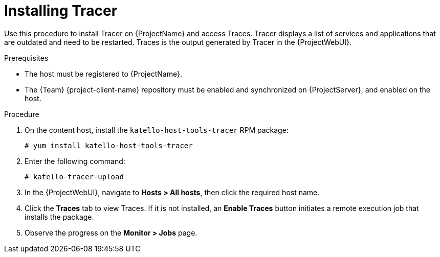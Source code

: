 [id="Installing_Tracer_{context}"]
= Installing Tracer

Use this procedure to install Tracer on {ProjectName} and access Traces.
Tracer displays a list of services and applications that are outdated and need to be restarted.
Traces is the output generated by Tracer in the {ProjectWebUI}.

.Prerequisites
* The host must be registered to {ProjectName}.
* The {Team} {project-client-name} repository must be enabled and synchronized on {ProjectServer}, and enabled on the host.

.Procedure
. On the content host, install the `katello-host-tools-tracer` RPM package:
+
----
# yum install katello-host-tools-tracer
----
. Enter the following command:
+
----
# katello-tracer-upload
----
. In the {ProjectWebUI}, navigate to *Hosts > All hosts*, then click the required host name.
. Click the *Traces* tab to view Traces.
If it is not installed, an *Enable Traces* button initiates a remote execution job that installs the package.
. Observe the progress on the *Monitor > Jobs* page.
